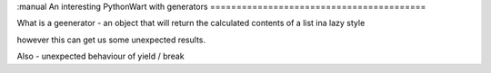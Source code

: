 :manual
An interesting PythonWart with generators
=========================================

What is a geenerator - an object that will return the calculated contents of a list ina  lazy style

however this can get us some unexpected results.


Also - unexpected behaviour of yield / break 
